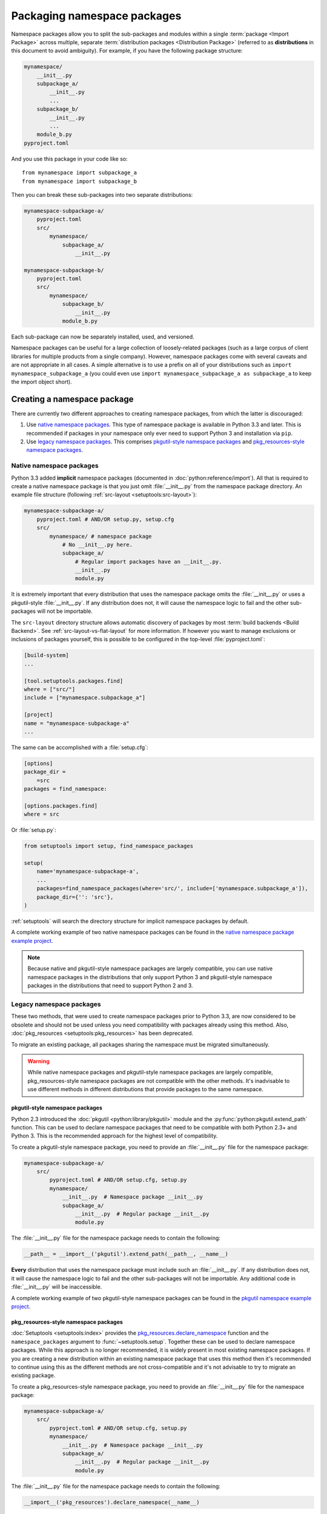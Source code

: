 ============================
Packaging namespace packages
============================

Namespace packages allow you to split the sub-packages and modules within a
single :term:`package <Import Package>` across multiple, separate
:term:`distribution packages <Distribution Package>` (referred to as
**distributions** in this document to avoid ambiguity). For example, if you
have the following package structure:

.. code-block:: text

    mynamespace/
        __init__.py
        subpackage_a/
            __init__.py
            ...
        subpackage_b/
            __init__.py
            ...
        module_b.py
    pyproject.toml

And you use this package in your code like so::

    from mynamespace import subpackage_a
    from mynamespace import subpackage_b

Then you can break these sub-packages into two separate distributions:

.. code-block:: text

    mynamespace-subpackage-a/
        pyproject.toml
        src/
            mynamespace/
                subpackage_a/
                    __init__.py

    mynamespace-subpackage-b/
        pyproject.toml
        src/
            mynamespace/
                subpackage_b/
                    __init__.py
                module_b.py

Each sub-package can now be separately installed, used, and versioned.

Namespace packages can be useful for a large collection of loosely-related
packages (such as a large corpus of client libraries for multiple products from
a single company). However, namespace packages come with several caveats and
are not appropriate in all cases. A simple alternative is to use a prefix on
all of your distributions such as ``import mynamespace_subpackage_a`` (you
could even use ``import mynamespace_subpackage_a as subpackage_a`` to keep the
import object short).


Creating a namespace package
============================

There are currently two different approaches to creating namespace packages,
from which the latter is discouraged:

#. Use `native namespace packages`_. This type of namespace package
   is available in Python 3.3 and later. This is recommended if
   packages in your namespace only ever need to support Python 3 and
   installation via ``pip``.
#. Use `legacy namespace packages`_. This comprises `pkgutil-style namespace packages`_
   and `pkg_resources-style namespace packages`_.

Native namespace packages
-------------------------

Python 3.3 added **implicit** namespace packages
(documented in :doc:`python:reference/import`).
All that is required to create a native namespace package is that you just omit
:file:`__init__.py` from the namespace package directory. An example file
structure (following :ref:`src-layout <setuptools:src-layout>`):

.. code-block:: text

    mynamespace-subpackage-a/
        pyproject.toml # AND/OR setup.py, setup.cfg
        src/
            mynamespace/ # namespace package
                # No __init__.py here.
                subpackage_a/
                    # Regular import packages have an __init__.py.
                    __init__.py
                    module.py

It is extremely important that every distribution that uses the namespace
package omits the :file:`__init__.py` or uses a pkgutil-style
:file:`__init__.py`. If any distribution does not, it will cause the namespace
logic to fail and the other sub-packages will not be importable.

The ``src-layout`` directory structure allows automatic discovery of packages
by most :term:`build backends <Build Backend>`. See :ref:`src-layout-vs-flat-layout`
for more information. If however you want to manage exclusions or inclusions of packages
yourself, this is possible to be configured in the top-level :file:`pyproject.toml`:

.. code-block:: toml

    [build-system]
    ...

    [tool.setuptools.packages.find]
    where = ["src/"]
    include = ["mynamespace.subpackage_a"]

    [project]
    name = "mynamespace-subpackage-a"
    ...

The same can be accomplished with a :file:`setup.cfg`:

.. code-block:: ini

    [options]
    package_dir =
        =src
    packages = find_namespace:

    [options.packages.find]
    where = src

Or :file:`setup.py`:

.. code-block:: python

    from setuptools import setup, find_namespace_packages

    setup(
        name='mynamespace-subpackage-a',
        ...
        packages=find_namespace_packages(where='src/', include=['mynamespace.subpackage_a']),
        package_dir={'': 'src'},
    )

:ref:`setuptools` will search the directory structure for implicit namespace
packages by default.

A complete working example of two native namespace packages can be found in
the `native namespace package example project`_.

.. _native namespace package example project:
    https://github.com/pypa/sample-namespace-packages/tree/master/native

.. note:: Because native and pkgutil-style namespace packages are largely
    compatible, you can use native namespace packages in the distributions that
    only support Python 3 and pkgutil-style namespace packages in the
    distributions that need to support Python 2 and 3.


Legacy namespace packages
-------------------------

These two methods, that were used to create namespace packages prior to Python 3.3,
are now considered to be obsolete and should not be used unless you need compatibility
with packages already using this method. Also, :doc:`pkg_resources <setuptools:pkg_resources>`
has been deprecated.

To migrate an existing package, all packages sharing the namespace must be migrated simultaneously.

.. warning:: While native namespace packages and pkgutil-style namespace
    packages are largely compatible, pkg_resources-style namespace packages
    are not compatible with the other methods. It's inadvisable to use
    different methods in different distributions that provide packages to the
    same namespace.

pkgutil-style namespace packages
^^^^^^^^^^^^^^^^^^^^^^^^^^^^^^^^

Python 2.3 introduced the :doc:`pkgutil <python:library/pkgutil>` module and the
:py:func:`python:pkgutil.extend_path` function. This can be used to declare namespace
packages that need to be compatible with both Python 2.3+ and Python 3. This
is the recommended approach for the highest level of compatibility.

To create a pkgutil-style namespace package, you need to provide an
:file:`__init__.py` file for the namespace package:

.. code-block:: text

    mynamespace-subpackage-a/
        src/
            pyproject.toml # AND/OR setup.cfg, setup.py
            mynamespace/
                __init__.py  # Namespace package __init__.py
                subpackage_a/
                    __init__.py  # Regular package __init__.py
                    module.py

The :file:`__init__.py` file for the namespace package needs to contain
the following:

.. code-block:: python

    __path__ = __import__('pkgutil').extend_path(__path__, __name__)

**Every** distribution that uses the namespace package must include such
an :file:`__init__.py`. If any distribution does not, it will cause the
namespace logic to fail and the other sub-packages will not be importable.  Any
additional code in :file:`__init__.py` will be inaccessible.

A complete working example of two pkgutil-style namespace packages can be found
in the `pkgutil namespace example project`_.

.. _extend_path:
    https://docs.python.org/3/library/pkgutil.html#pkgutil.extend_path
.. _pkgutil namespace example project:
    https://github.com/pypa/sample-namespace-packages/tree/master/pkgutil


pkg_resources-style namespace packages
^^^^^^^^^^^^^^^^^^^^^^^^^^^^^^^^^^^^^^

:doc:`Setuptools <setuptools:index>` provides the `pkg_resources.declare_namespace`_ function and
the ``namespace_packages`` argument to :func:`~setuptools.setup`. Together
these can be used to declare namespace packages. While this approach is no
longer recommended, it is widely present in most existing namespace packages.
If you are creating a new distribution within an existing namespace package that
uses this method then it's recommended to continue using this as the different
methods are not cross-compatible and it's not advisable to try to migrate an
existing package.

To create a pkg_resources-style namespace package, you need to provide an
:file:`__init__.py` file for the namespace package:

.. code-block:: text

    mynamespace-subpackage-a/
        src/
            pyproject.toml # AND/OR setup.cfg, setup.py
            mynamespace/
                __init__.py  # Namespace package __init__.py
                subpackage_a/
                    __init__.py  # Regular package __init__.py
                    module.py

The :file:`__init__.py` file for the namespace package needs to contain
the following:

.. code-block:: python

    __import__('pkg_resources').declare_namespace(__name__)

**Every** distribution that uses the namespace package must include such an
:file:`__init__.py`. If any distribution does not, it will cause the
namespace logic to fail and the other sub-packages will not be importable.  Any
additional code in :file:`__init__.py` will be inaccessible.

.. note:: Some older recommendations advise the following in the namespace
    package :file:`__init__.py`:

    .. code-block:: python

        try:
            __import__('pkg_resources').declare_namespace(__name__)
        except ImportError:
            __path__ = __import__('pkgutil').extend_path(__path__, __name__)

    The idea behind this was that in the rare case that setuptools isn't
    available packages would fall-back to the pkgutil-style packages. This
    isn't advisable because pkgutil and pkg_resources-style namespace packages
    are not cross-compatible. If the presence of setuptools is a concern
    then the package should just explicitly depend on setuptools via
    ``install_requires``.

Finally, every distribution must provide the ``namespace_packages`` argument
to :func:`~setuptools.setup` in :file:`setup.py`. For example:

.. code-block:: python

    from setuptools import find_packages, setup

    setup(
        name='mynamespace-subpackage-a',
        ...
        packages=find_packages()
        namespace_packages=['mynamespace']
    )

A complete working example of two pkg_resources-style namespace packages can be found
in the `pkg_resources namespace example project`_.

.. _pkg_resources.declare_namespace:
    https://setuptools.readthedocs.io/en/latest/pkg_resources.html#namespace-package-support
.. _pkg_resources namespace example project:
    https://github.com/pypa/sample-namespace-packages/tree/master/pkg_resources
